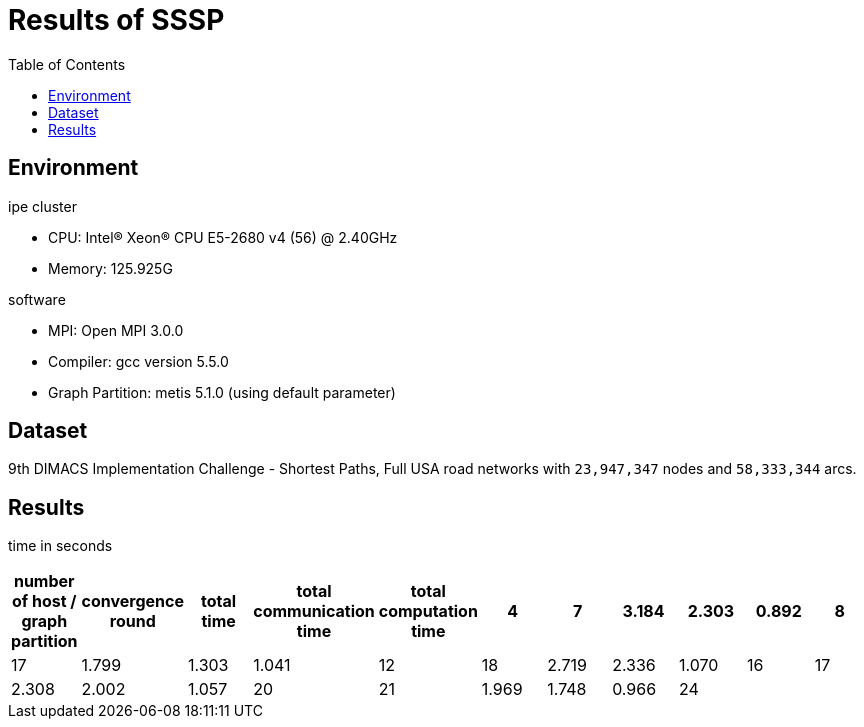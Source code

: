 :toc:

= Results of SSSP

== Environment

.ipe cluster
* CPU: Intel(R) Xeon(R) CPU E5-2680 v4 (56) @ 2.40GHz
* Memory: 125.925G

.software
* MPI: Open MPI 3.0.0
* Compiler: gcc version 5.5.0
* Graph Partition: metis 5.1.0 (using default parameter)

== Dataset

9th DIMACS Implementation Challenge - Shortest Paths, Full USA road networks
with `23,947,347` nodes and `58,333,344` arcs.

== Results

time in seconds
[cols="^.^1, ^.^2, ^.^2, ^.^2, ^.^2, ^.^2, ^.^2, ^.^2, ^.^2, ^.^2, ^.^2", options="header"]
|====

| number of host / graph partition | convergence round | total time | total communication time | total computation time
| 4                                | 7                 | 3.184      | 2.303                    | 0.892
| 8                                | 17                | 1.799      | 1.303                    | 1.041
| 12                               | 18                | 2.719      | 2.336                    | 1.070
| 16                               | 17                | 2.308      | 2.002                    | 1.057
| 20                               | 21                | 1.969      | 1.748                    | 0.966
| 24                               |                   |            |                          |

|====

